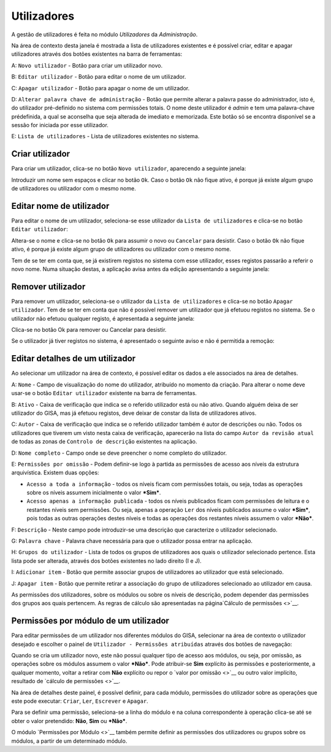 Utilizadores
============

A gestão de utilizadores é feita no módulo *Utilizadores* da
*Administração*.

Na área de contexto desta janela é mostrada a lista de utilizadores
existentes e é possível criar, editar e apagar utilizadores através dos
botões existentes na barra de ferramentas:

|image0|

A: ``Novo utilizador`` - Botão para criar um utilizador novo.

B: ``Editar utilizador`` - Botão para editar o nome de um utilizador.

C: ``Apagar utilizador`` - Botão para apagar o nome de um utilizador.

D: ``Alterar palavra chave de administração`` - Botão que permite
alterar a palavra passe do administrador, isto é, do utilizador
pré-definido no sistema com permissões totais. O nome deste utilizador é
*admin* e tem uma palavra-chave prédefinida, a qual se aconselha que
seja alterada de imediato e memorizada. Este botão só se encontra
disponível se a sessão for iniciada por esse utilizador.

E: ``Lista de utilizadores`` - Lista de utilizadores existentes no
sistema.

Criar utilizador
----------------

Para criar um utilizador, clica-se no botão ``Novo utilizador``,
aparecendo a seguinte janela:

|image1|

Introduzir um nome sem espaços e clicar no botão ``Ok``. Caso o botão
``Ok`` não fique ativo, é porque já existe algum grupo de utilizadores
ou utilizador com o mesmo nome.

Editar nome de utilizador
-------------------------

Para editar o nome de um utilizador, seleciona-se esse utilizador da
``Lista de utilizadores`` e clica-se no botão ``Editar utilizador``:

|image2|

Altera-se o nome e clica-se no botão ``Ok`` para assumir o novo ou
``Cancelar`` para desistir. Caso o botão ``Ok`` não fique ativo, é
porque já existe algum grupo de utilizadores ou utilizador com o mesmo
nome.

Tem de se ter em conta que, se já existirem registos no sistema com esse
utilizador, esses registos passarão a referir o novo nome. Numa situação
destas, a aplicação avisa antes da edição apresentando a seguinte
janela:

|image3|

Remover utilizador
------------------

Para remover um utilizador, seleciona-se o utilizador da
``Lista de utilizadores`` e clica-se no botão ``Apagar utilizador``. Tem
de se ter em conta que não é possível remover um utilizador que já
efetuou registos no sistema. Se o utilizador não efetuou qualquer
registo, é apresentada a seguinte janela:

|image4|

Clica-se no botão Ok para remover ou Cancelar para desistir.

Se o utilizador já tiver registos no sistema, é apresentado o seguinte
aviso e não é permitida a remoção:

|image5|

Editar detalhes de um utilizador
--------------------------------

Ao selecionar um utilizador na área de contexto, é possível editar os
dados a ele associados na área de detalhes.

|image6|

A: ``Nome`` - Campo de visualização do nome do utilizador, atribuído no
momento da criação. Para alterar o nome deve usar-se o botão
``Editar utilizador`` existente na barra de ferramentas.

B: ``Ativo`` - Caixa de verificação que indica se o referido utilizador
está ou não ativo. Quando alguém deixa de ser utilizador do GISA, mas já
efetuou registos, deve deixar de constar da lista de utilizadores
ativos.

C: ``Autor`` - Caixa de verificação que indica se o referido utilizador
também é autor de descrições ou não. Todos os utilizadores que tiverem
um visto nesta caixa de verificação, aparecerão na lista do campo
``Autor da revisão atual`` de todas as zonas de
``Controlo de descrição`` existentes na aplicação.

D: ``Nome completo`` - Campo onde se deve preencher o nome completo do
utilizador.

E: ``Permissões por omissão`` - Podem definir-se logo à partida as
permissões de acesso aos níveis da estrutura arquivística. Existem duas
opções:

-  ``Acesso a toda a informação`` - todos os níveis ficam com permissões
   totais, ou seja, todas as operações sobre os níveis assumem
   inicialmente o valor ***Sim***.
-  ``Acesso apenas a informação publicada`` - todos os níveis publicados
   ficam com permissões de leitura e o restantes níveis sem permissões.
   Ou seja, apenas a operação ``Ler`` dos níveis publicados assume o
   valor ***Sim***, pois todas as outras operações destes níveis e todas
   as operações dos restantes níveis assumem o valor ***Não***.

F: ``Descrição`` - Neste campo pode introduzir-se uma descrição que
caracterize o utilizador selecionado.

G: ``Palavra chave`` - Palavra chave necessária para que o utilizador
possa entrar na aplicação.

H: ``Grupos do utilizador`` - Lista de todos os grupos de utilizadores
aos quais o utilizador selecionado pertence. Esta lista pode ser
alterada, através dos botões existentes no lado direito (I e J).

I: ``Adicionar item`` - Botão que permite associar grupos de
utilizadores ao utilizador que está selecionado.

J: ``Apagar item`` - Botão que permite retirar a associação do grupo de
utilizadores selecionado ao utilizador em causa.

As permissões dos utilizadores, sobre os módulos ou sobre os níveis de
descrição, podem depender das permissões dos grupos aos quais pertencem.
As regras de cálculo são apresentadas na página\ `Cálculo de
permissões <>`__.

Permissões por módulo de um utilizador
--------------------------------------

Para editar permissões de um utilizador nos diferentes módulos do GISA,
selecionar na área de contexto o utilizador desejado e escolher o painel
de ``Utilizador - Permissões atribuídas`` através dos botões de
navegação:

|image7|

Quando se cria um utilizador novo, este não possui qualquer tipo de
acesso aos módulos, ou seja, por omissão, as operações sobre os módulos
assumem o valor ***Não***. Pode atribuir-se **Sim** explícito às
permissões e posteriormente, a qualquer momento, voltar a retirar com
**Não** explícito ou repor o `valor por omissão <>`__ ou outro valor
implícito, resultado de `cálculo de permissões <>`__.

Na área de detalhes deste painel, é possível definir, para cada módulo,
permissões do utilizador sobre as operações que este pode executar:
``Criar``, ``Ler``, ``Escrever`` e ``Apagar``.

Para se definir uma permissão, seleciona-se a linha do módulo e na
coluna correspondente à operação clica-se até se obter o valor
pretendido: **Não**, **Sim** ou ***Não***.

O módulo `Permissões por Módulo <>`__ também permite definir as
permissões dos utilizadores ou grupos sobre os módulos, a partir de um
determinado módulo.

.. |image0| image:: _static/images/utilizadores.jpg
   :width: 500px
.. |image1| image:: _static/images/novoutilizador.png
   :width: 200px
.. |image2| image:: _static/images/editarutilizador.png
   :width: 200px
.. |image3| image:: _static/images/editarutilizadoraviso.png
   :width: 300px
.. |image4| image:: _static/images/removerutilizador.png
   :width: 200px
.. |image5| image:: _static/images/removerutilizadoraviso.png
   :width: 300px
.. |image6| image:: _static/images/utilizadoresdetalhes.jpg
   :width: 500px
.. |image7| image:: _static/images/permissoesuser.png
   :width: 500px
